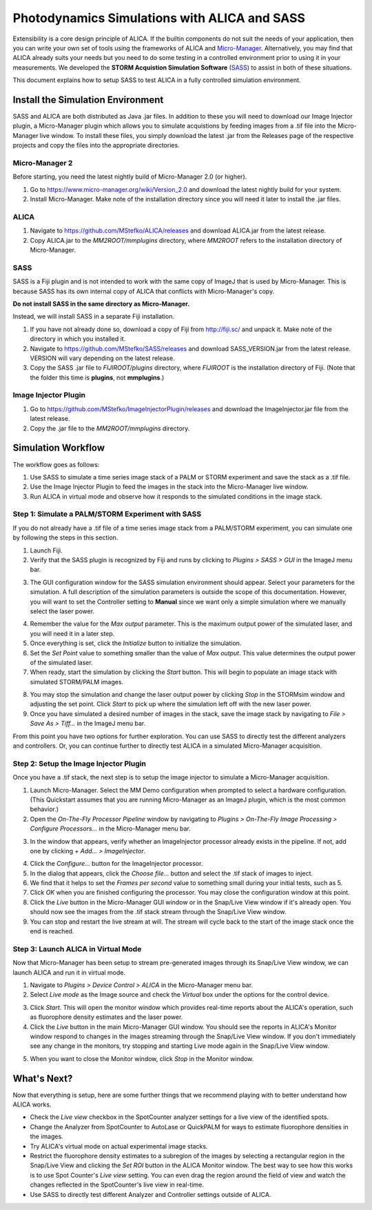 Photodynamics Simulations with ALICA and SASS
=============================================

Extensibility is a core design principle of ALICA. If the builtin
components do not suit the needs of your application, then you can
write your own set of tools using the frameworks of ALICA and
`Micro-Manager`_. Alternatively, you may find that ALICA already suits
your needs but you need to do some testing in a controlled environment
prior to using it in your measurements. We developed the **STORM
Acquistion Simulation Software** (`SASS`_) to assist in both of these
situations.

This document explains how to setup SASS to test ALICA in a fully
controlled simulation environment.

Install the Simulation Environment
++++++++++++++++++++++++++++++++++

SASS and ALICA are both distributed as Java .jar files. In addition to
these you will need to download our Image Injector plugin, a
Micro-Manager plugin which allows you to simulate acquistions by
feeding images from a .tif file into the Micro-Manager live window. To
install these files, you simply download the latest .jar from the
Releases page of the respective projects and copy the files into the
appropriate directories.

Micro-Manager 2
---------------

Before starting, you need the latest nightly build of Micro-Manager
2.0 (or higher). 

1. Go to https://www.micro-manager.org/wiki/Version_2.0 and download
   the latest nightly build for your system.
2. Install Micro-Manager. Make note of the installation directory
   since you will need it later to install the .jar files.

ALICA
-----

1. Navigate to https://github.com/MStefko/ALICA/releases and download
   ALICA.jar from the latest release.
2. Copy ALICA.jar to the *MM2ROOT/mmplugins* directory, where *MM2ROOT*
   refers to the installation directory of Micro-Manager.

SASS
----

SASS is a Fiji plugin and is not intended to work with the same copy
of ImageJ that is used by Micro-Manager. This is because SASS has its
own internal copy of ALICA that conflicts with Micro-Manager's copy.

**Do not install SASS in the same directory as Micro-Manager.**

Instead, we will install SASS in a separate Fiji installation.

1. If you have not already done so, download a copy of Fiji from
   http://fiji.sc/ and unpack it. Make note of the directory in which
   you installed it.
2. Navigate to https://github.com/MStefko/SASS/releases and download
   SASS_VERSION.jar from the latest release. VERSION will vary
   depending on the latest release.
3. Copy the SASS .jar file to *FIJIROOT/plugins* directory, where
   *FIJIROOT* is the installation directory of Fiji. (Note that the
   folder this time is **plugins**, not **mmplugins**.)

Image Injector Plugin
---------------------

1. Go to https://github.com/MStefko/ImageInjectorPlugin/releases and
   download the ImageInjector.jar file from the latest release.
2. Copy the .jar file to the *MM2ROOT/mmplugins* directory.

Simulation Workflow
+++++++++++++++++++

The workflow goes as follows:

1. Use SASS to simulate a time series image stack of a PALM or STORM
   experiment and save the stack as a .tif file.
2. Use the Image Injector Plugin to feed the images in the stack into
   the Micro-Manager live window.
3. Run ALICA in virtual mode and observe how it responds to the
   simulated conditions in the image stack.

Step 1: Simulate a PALM/STORM Experiment with SASS
--------------------------------------------------

If you do not already have a .tif file of a time series image stack
from a PALM/STORM experiment, you can simulate one by following the
steps in this section.

1. Launch Fiji.
2. Verify that the SASS plugin is recognized by Fiji and runs by
   clicking to *Plugins > SASS > GUI* in the ImageJ menu bar.

.. image:: _images/imagej_pluginsmenu_sass.png
   :alt: Location of SASS in the ImageJ Plugins menu item
   :align: center
   :scale: 75%

3. The GUI configuration window for the SASS simulation environment
   should appear. Select your parameters for the simulation. A full
   description of the simulation parameters is outside the scope of
   this documentation. However, you will want to set the Controller
   setting to **Manual** since we want only a simple simulation where
   we manually select the laser power.

.. image:: _images/sass_options_controller_manual.png
   :alt: Set the Controller option to Manual and remember the value
         for the Max output parameter
   :align: center

4. Remember the value for the *Max output* parameter. This is the
   maximum output power of the simulated laser, and you will need it
   in a later step.
5. Once everything is set, click the *Initialize* button to initialize
   the simulation.
6. Set the *Set Point* value to something smaller than the value of
   *Max output*. This value determines the output power of the
   simulated laser.
7. When ready, start the simulation by clicking the *Start*
   button. This will begin to populate an image stack with simulated
   STORM/PALM images.

.. image:: _images/sass_desktop_example.png
   :alt: Screenshot of the running simulation and the Micro-Manager
         and ImageJ windows.
   :scale: 50%
   :align: center

8. You may stop the simulation and change the laser output power by
   clicking *Stop* in the STORMsim window and adjusting the set
   point. Click *Start* to pick up where the simulation left off with
   the new laser power.
9. Once you have simulated a desired number of images in the stack,
   save the image stack by navigating to *File > Save As > Tiff...* in
   the ImageJ menu bar.

From this point you have two options for further exploration. You can
use SASS to directly test the different analyzers and controllers. Or,
you can continue further to directly test ALICA in a simulated
Micro-Manager acquisition.

Step 2: Setup the Image Injector Plugin
---------------------------------------

Once you have a .tif stack, the next step is to setup the image
injector to simulate a Micro-Manager acquisition.

1. Launch Micro-Manager. Select the MM Demo configuration when
   prompted to select a hardware configuration. (This Quickstart
   assumes that you are running Micro-Manager as an ImageJ plugin,
   which is the most common behavior.)
2. Open the *On-The-Fly Processor Pipeline* window by navigating to
   *Plugins > On-The-Fly Image Processing > Configure Processors...*
   in the Micro-Manager menu bar.

.. image:: _images/mm_pluginsmenu_onthefly.png
   :alt: Click the Configure Processors... item in the Micro-Manager
         Plugins > On-The-Fly Image Processing menu item.
   :align: center

3. In the window that appears, verify whether an ImageInjector
   processor already exists in the pipeline. If not, add one by
   clicking *+ Add... > ImageInjector*.

.. image:: _images/mm_ontheflyprocessing_configuration.png
   :alt: The configuration window for the On-The-Fly Image Processing
   :align: center

4. Click the *Configure...* button for the ImageInjector processor.
5. In the dialog that appears, click the *Choose file...* button and
   select the .tif stack of images to inject.
6. We find that it helps to set the *Frames per second* value to
   something small during your initial tests, such as 5.
7. Click *OK* when you are finished configuring the processor. You may
   close the configuration window at this point.
8. Click the *Live* button in the Micro-Manager GUI window or in the
   Snap/Live View window if it's already open. You should now see the
   images from the .tif stack stream through the Snap/Live View
   window.
9. You can stop and restart the live stream at will. The stream will
   cycle back to the start of the image stack once the end is reached.

Step 3: Launch ALICA in Virtual Mode
------------------------------------

Now that Micro-Manager has been setup to stream pre-generated images
through its Snap/Live View window, we can launch ALICA and run it in
virtual mode.

1. Navigate to *Plugins > Device Control > ALICA* in the Micro-Manager
   menu bar.
2. Select *Live mode* as the Image source and check the *Virtual* box
   under the options for the control device.

.. image:: _images/alica_setup_virtualmode.png
   :alt: Settings to run ALICA in virtual mode.
   :align: center

3. Click *Start*. This will open the monitor window which provides
   real-time reports about the ALICA's operation, such as fluorophore
   density estimates and the laser power.
4. Click the *Live* button in the main Micro-Manager GUI window. You
   should see the reports in ALICA's Monitor window respond to changes
   in the images streaming through the Snap/Live View window. If you
   don't immediately see any change in the monitors, try stopping and
   starting Live mode again in the Snap/Live View window.

.. image:: _images/alica_monitor_window.png
   :alt: The ALICA monitor window provides real-time feedback on the
         estimated density of fluorophores.
   :align: center

5. When you want to close the Monitor window, click *Stop* in the
   Monitor window.

What's Next?
++++++++++++

Now that everything is setup, here are some further things that we
recommend playing with to better understand how ALICA works.

- Check the *Live view* checkbox in the SpotCounter analyzer settings
  for a live view of the identified spots.
- Change the Analyzer from SpotCounter to AutoLase or QuickPALM for
  ways to estimate fluorophore densities in the images.
- Try ALICA's virtual mode on actual experimental image stacks.
- Restrict the fluorophore density estimates to a subregion of the
  images by selecting a rectangular region in the Snap/Live View and
  clicking the *Set ROI* button in the ALICA Monitor window. The best
  way to see how this works is to use Spot Counter's *Live view*
  setting. You can even drag the region around the field of view and
  watch the changes reflected in the SpotCounter's live view in
  real-time.
- Use SASS to directly test different Analyzer and Controller
  settings outside of ALICA.

.. _Micro-Manager: https://www.micro-manager.org/
.. _SASS: https://github.com/MStefko/SASS
